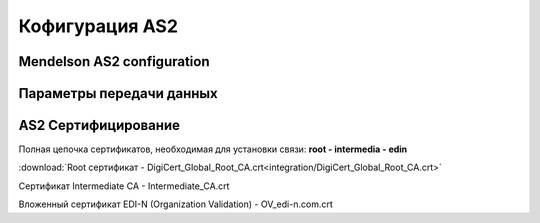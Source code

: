###################
Кофигурация AS2
###################


Mendelson AS2 configuration
==============================================
.. csv-table:: Таблица 1 - Mendelson AS2 configuration
  :file: Tables/Table_1_Mendelson_AS2_configuration.csv
  :widths:  5, 5

Параметры передачи данных
==============================================
.. csv-table:: Таблица 2 - Параметры передачи данных
  :file: Tables/Table_2_Parametry_peredachi_dannyh.csv
  :widths:  5, 5, 5
  
AS2 Сертифицирование
==============================================
.. csv-table:: Таблица 3 - AS2 Сертифицирование
  :file: Tables/Table_3_AS2_Sert.csv
  :widths:  5, 5
  
  **Сертификаты** используются при передаче данных по https, а также для их шифрования (дополнительного в случае передачи по https).

Полная цепочка сертификатов, необходимая для установки связи: **root - intermedia - edin**

:download:`Root сертификат - DigiCert_Global_Root_CA.crt<integration/DigiCert_Global_Root_CA.crt>`

Сертификат Intermediate CA - Intermediate_CA.crt

Вложенный сертификат EDI-N (Organization Validation) - OV_edi-n.com.crt
